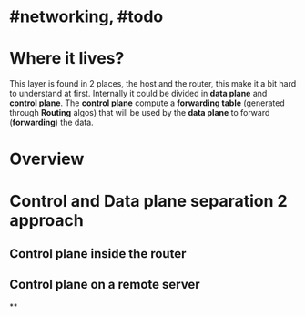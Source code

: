 * #networking, #todo
* Where it lives?
This layer is found in 2 places, the host and the router, this make it a bit hard to understand at first.
Internally it could be divided in *data plane* and *control plane*.
The *control plane* compute a *forwarding table* (generated through *Routing* algos) that will be used by the *data plane* to forward (*forwarding*) the data.
* Overview
[[../assets/network-layer-overview.png]]
* Control and Data plane separation 2 approach
** Control plane inside the router
[[../assets/control-plane-inside-the-router.jpg]]
** Control plane on a remote server
[[../assets/control-plane-Software-Defined_Networking_SDN.jpg]]
**